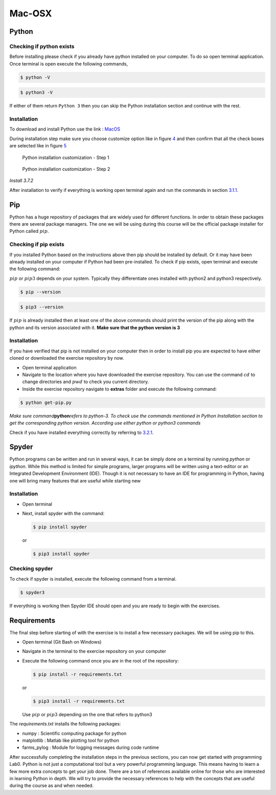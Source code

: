 .. _sec:mac:

=========
 Mac-OSX
=========

.. _sec-mac:python:

Python
------

.. _sec-mac:checking-if-python:

Checking if python exists
~~~~~~~~~~~~~~~~~~~~~~~~~

Before installing please check if you already have python installed on
your computer. To do so open terminal application. Once terminal is open
execute the following commands,

.. code:: bash

   $ python -V

.. code:: bash

   $ python3 -V

If either of them return ``Python 3`` then you can skip the Python
installation section and continue with the rest.

.. _sec-mac:installation-python:

Installation
~~~~~~~~~~~~

To download and install Python use the link :
`MacOS <https://www.python.org/downloads/mac-osx/>`__

During installation step make sure you choose customize option like in
figure `4 <#fig:mac-py-step1>`__ and then confirm that all the check
boxes are selected like in figure `5 <#fig:mac-py-step2>`__

.. figure:: figures/python_install_4.png
   :alt: Python installation customization - Step 1
   :name: fig:mac-py-step1

   Python installation customization - Step 1

.. figure:: figures/python_install_5.png
   :alt: Python installation customization - Step 2
   :name: fig:mac-py-step2

   Python installation customization - Step 2

*Install 3.7.2*

After installation to verify if everything is working open terminal
again and run the commands in section
`3.1.1 <#sec-mac:checking-if-python>`__.

.. _sec-mac:pip:

Pip
---

Python has a huge repository of packages that are widely used for
different functions. In order to obtain these packages there are several
package managers. The one we will be using during this course will be
the official package installer for Python called :math:`pip`.

.. _sec-mac:checking-if-pip:

Checking if pip exists
~~~~~~~~~~~~~~~~~~~~~~

If you installed Python based on the instructions above then pip should
be installed by default. Or it may have been already installed on your
computer if Python had been pre-installed. To check if pip exists, open
terminal and execute the following command:

:math:`pip` or :math:`pip3` depends on your system. Typically they
differentiate ones installed with python2 and python3 respectively.

.. code:: bash

   $ pip --version

.. code:: bash

   $ pip3 --version

If :math:`pip` is already installed then at least one of the above
commands should print the version of the pip along with the python and
its version associated with it. **Make sure that the python version is 3**

.. _sec-mac:installation-pip:

Installation
~~~~~~~~~~~~

If you have verified that pip is not installed on your computer then in
order to install pip you are expected to have either cloned or
downloaded the exercise repository by now.

-  Open terminal application

-  Navigate to the location where you have downloaded the exercise
   repository. You can use the command :math:`cd` to change directories
   and :math:`pwd` to check you current directory.

-  Inside the exercise repository navigate to **extras** folder and
   execute the following command:

.. code:: bash

   $ python get-pip.py

*Make sure command*\ **python**\ *refers to python-3. To check use the
commands mentioned in Python Installation section to get the
corresponding python version. According use either python or python3
commands*

Check if you have installed everything correctly by referring to
`3.2.1 <#sec-mac:checking-if-pip>`__.

.. _sec-mac:spyder:

Spyder
------

Python programs can be written and run in several ways, it can be simply
done on a terminal by running *python* or *ipython*. While this method
is limited for simple programs, larger programs will be written using a
text-editor or an Integrated Development Environment (IDE). Though it is
not necessary to have an IDE for programming in Python, having one will
bring many features that are useful while starting new

.. _sec-macinstallation-spyder:

Installation
~~~~~~~~~~~~

-  Open terminal

-  Next, install spyder with the command:

   .. code:: bash

      $ pip install spyder

   or

   .. code:: bash

      $ pip3 install spyder

.. _sec-mac:checking-if-spyder:

Checking spyder
~~~~~~~~~~~~~~~

To check if spyder is installed, execute the following command from a
terminal.

.. code:: bash

   $ spyder3

If everything is working then Spyder IDE should open and you are ready
to begin with the exercises.

Requirements
------------

The final step before starting of with the exercise is to install a few
necessary packages. We will be using pip to this.

-  Open terminal (Git Bash on Windows)

-  Navigate in the terminal to the exercise repository on your computer

-  Execute the following command once you are in the root of the
   repository:

   .. code:: bash

      $ pip install -r requirements.txt

   or

   .. code:: bash

      $ pip3 install -r requirements.txt

   Use :math:`pip` or :math:`pip3` depending on the one that refers to
   python3

The *requirements.txt* installs the following packages:

-  numpy : Scientific computing package for python

-  matplotlib : Matlab like plotting tool for python

-  farms_pylog : Module for logging messages during code runtime

After successfully completing the installation steps in the previous
sections, you can now get started with programming Lab0. Python
is not just a computational tool but a very powerful programming
language. This means having to learn a few more extra concepts to get
your job done. There are a ton of references available online for those
who are interested in learning Python in depth. We will try to provide
the necessary references to help with the concepts that are useful
during the course as and when needed.
